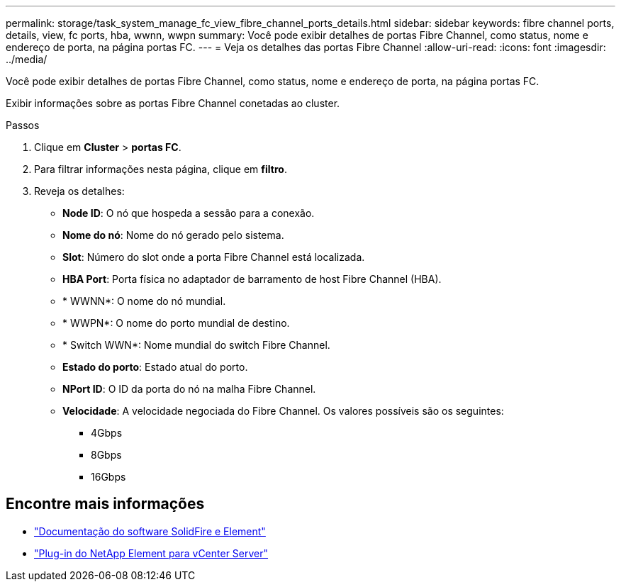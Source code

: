---
permalink: storage/task_system_manage_fc_view_fibre_channel_ports_details.html 
sidebar: sidebar 
keywords: fibre channel ports, details, view, fc ports, hba, wwnn, wwpn 
summary: Você pode exibir detalhes de portas Fibre Channel, como status, nome e endereço de porta, na página portas FC. 
---
= Veja os detalhes das portas Fibre Channel
:allow-uri-read: 
:icons: font
:imagesdir: ../media/


[role="lead"]
Você pode exibir detalhes de portas Fibre Channel, como status, nome e endereço de porta, na página portas FC.

Exibir informações sobre as portas Fibre Channel conetadas ao cluster.

.Passos
. Clique em *Cluster* > *portas FC*.
. Para filtrar informações nesta página, clique em *filtro*.
. Reveja os detalhes:
+
** *Node ID*: O nó que hospeda a sessão para a conexão.
** *Nome do nó*: Nome do nó gerado pelo sistema.
** *Slot*: Número do slot onde a porta Fibre Channel está localizada.
** *HBA Port*: Porta física no adaptador de barramento de host Fibre Channel (HBA).
** * WWNN*: O nome do nó mundial.
** * WWPN*: O nome do porto mundial de destino.
** * Switch WWN*: Nome mundial do switch Fibre Channel.
** *Estado do porto*: Estado atual do porto.
** *NPort ID*: O ID da porta do nó na malha Fibre Channel.
** *Velocidade*: A velocidade negociada do Fibre Channel. Os valores possíveis são os seguintes:
+
*** 4Gbps
*** 8Gbps
*** 16Gbps








== Encontre mais informações

* https://docs.netapp.com/us-en/element-software/index.html["Documentação do software SolidFire e Element"]
* https://docs.netapp.com/us-en/vcp/index.html["Plug-in do NetApp Element para vCenter Server"^]

